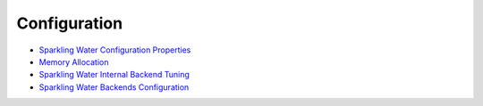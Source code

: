 Configuration
-------------

-  `Sparkling Water Configuration Properties <doc/configuration/configuration_properties.rst>`__
-  `Memory Allocation <doc/configuration/memory_setup.rst>`__
-  `Sparkling Water Internal Backend Tuning <doc/configuration/internal_backend_tuning.rst>`__
-  `Sparkling Water Backends Configuration <doc/tutorials/backends.rst>`__
